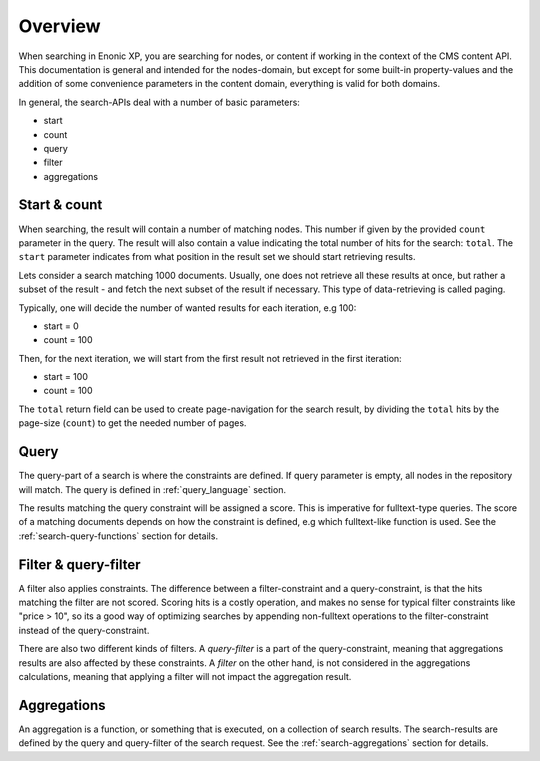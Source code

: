 Overview
========

When searching in Enonic XP, you are searching for nodes, or content if working in the context of the CMS content API.
This documentation is general and intended for the nodes-domain, but except for some built-in
property-values and the addition of some convenience parameters in the content domain, everything is valid for both domains.

In general, the search-APIs deal with a number of basic parameters:

* start
* count
* query
* filter
* aggregations


Start & count
-------------

When searching, the result will contain a number of matching nodes. This number if given by the
provided ``count`` parameter in the query. The result will also contain a value indicating the total
number of hits for the search: ``total``. The ``start`` parameter indicates from what position in the
result set we should start retrieving results.

Lets consider a search matching 1000 documents. Usually, one does not retrieve all these results at once,
but rather a subset of the result - and fetch the next subset of the result if necessary. This type of
data-retrieving is called paging.

Typically, one will decide the number of wanted results for each iteration, e.g 100:

* start = 0
* count = 100

Then, for the next iteration, we will start from the first result not retrieved in the first iteration:

* start = 100
* count = 100

The ``total`` return field can be used to create page-navigation for the search result, by dividing
the ``total`` hits by the page-size (``count``) to get the needed number of pages.


Query
-----

The query-part of a search is where the constraints are defined. If query parameter is empty, all nodes in
the repository will match. The query is defined in :ref:`query_language` section.

The results matching the query constraint will be assigned a score. This is imperative for fulltext-type queries.
The score of a matching documents depends on how the constraint is defined, e.g which fulltext-like function
is used. See the :ref:`search-query-functions` section for details.


Filter & query-filter
---------------------

A filter also applies constraints. The difference between a filter-constraint and a query-constraint,
is that the hits matching the filter are not scored. Scoring hits is a costly operation, and makes no sense
for typical filter constraints like "price > 10", so its a good way of optimizing searches by appending
non-fulltext operations to the filter-constraint instead of the query-constraint.

There are also two different kinds of filters. A *query-filter* is a part of the query-constraint,
meaning that aggregations results are also affected by these constraints. A *filter* on the other hand, is not
considered in the aggregations calculations, meaning that applying a filter will not impact the aggregation result.


Aggregations
------------

An aggregation is a function, or something that is executed, on a collection of search results.
The search-results are defined by the query and query-filter of the search request. See the
:ref:`search-aggregations` section for details.
